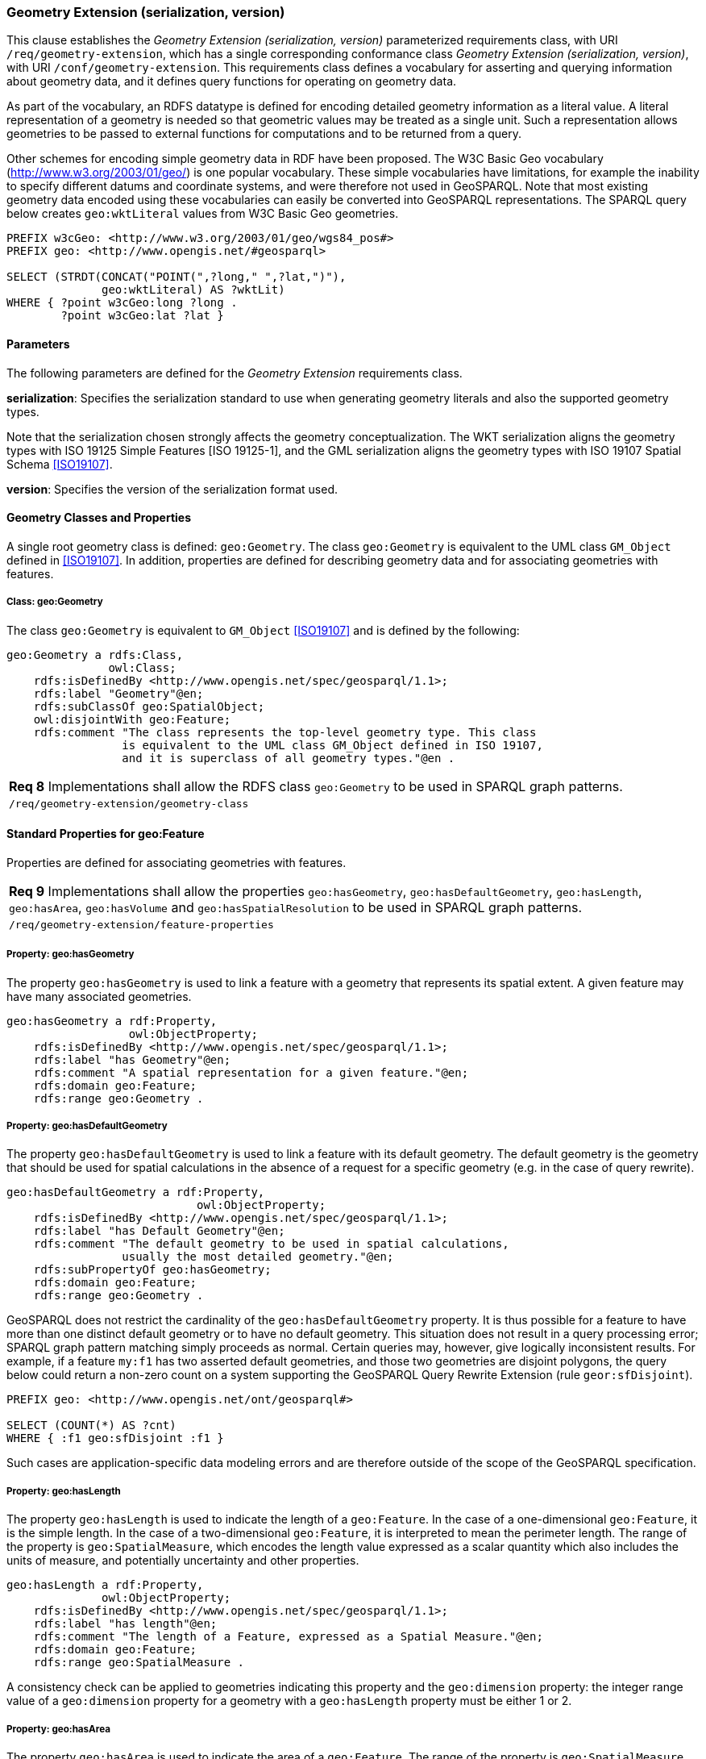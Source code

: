 === Geometry Extension (serialization, version)

This clause establishes the _Geometry Extension (serialization, version)_ parameterized requirements class, with URI `/req/geometry-extension`, which has a single corresponding conformance class _Geometry Extension (serialization, version)_, with URI `/conf/geometry-extension`. This requirements class defines a vocabulary for asserting and querying information about geometry data, and it defines query functions for operating on geometry data.

As part of the vocabulary, an RDFS datatype is defined for encoding detailed geometry information as a literal value. A literal representation of a geometry is needed so that geometric values may be treated as a single unit. Such a representation allows geometries to be passed to external functions for computations and to be returned from a query.

Other schemes for encoding simple geometry data in RDF have been proposed. The W3C Basic Geo vocabulary (http://www.w3.org/2003/01/geo/) is one popular vocabulary. These simple vocabularies have limitations, for example the inability to specify different datums and coordinate systems, and were therefore not used in GeoSPARQL. Note that most existing geometry data encoded using these vocabularies can easily be converted into GeoSPARQL representations. The SPARQL query below creates `geo:wktLiteral` values from W3C Basic Geo geometries.

```
PREFIX w3cGeo: <http://www.w3.org/2003/01/geo/wgs84_pos#> 
PREFIX geo: <http://www.opengis.net/#geosparql>

SELECT (STRDT(CONCAT("POINT(",?long," ",?lat,")"), 
              geo:wktLiteral) AS ?wktLit)
WHERE { ?point w3cGeo:long ?long . 
        ?point w3cGeo:lat ?lat }
```

==== Parameters

The following parameters are defined for the _Geometry Extension_ requirements class.

*serialization*: Specifies the serialization standard to use when generating geometry
literals and also the supported geometry types.

Note that the serialization chosen strongly affects the geometry conceptualization. The WKT serialization aligns the geometry types with ISO 19125 Simple Features [ISO 19125-1], and the GML serialization aligns the geometry types with ISO 19107 Spatial Schema <<ISO19107>>.

*version*: Specifies the version of the serialization format used.

==== Geometry Classes and Properties

A single root geometry class is defined: `geo:Geometry`. The class `geo:Geometry` is equivalent to the UML class `GM_Object` defined in <<ISO19107>>. In addition, properties are defined for describing geometry data and for associating geometries with features.

===== Class: geo:Geometry

The class `geo:Geometry` is equivalent to `GM_Object` <<ISO19107>> and is defined by the following:

```
geo:Geometry a rdfs:Class, 
               owl:Class;
    rdfs:isDefinedBy <http://www.opengis.net/spec/geosparql/1.1>; 
    rdfs:label "Geometry"@en;
    rdfs:subClassOf geo:SpatialObject;
    owl:disjointWith geo:Feature;
    rdfs:comment "The class represents the top-level geometry type. This class 
                 is equivalent to the UML class GM_Object defined in ISO 19107, 
                 and it is superclass of all geometry types."@en .
```

|===
|*Req 8* Implementations shall allow the RDFS class `geo:Geometry` to be used in SPARQL graph patterns.
|`/req/geometry-extension/geometry-class`
|===

==== Standard Properties for geo:Feature

Properties are defined for associating geometries with features.

|===
|*Req 9* Implementations shall allow the properties `geo:hasGeometry`, 
`geo:hasDefaultGeometry`, `geo:hasLength`, `geo:hasArea`, `geo:hasVolume` and `geo:hasSpatialResolution` to be used in SPARQL graph patterns.
|`/req/geometry-extension/feature-properties`
|===

===== Property: geo:hasGeometry

The property `geo:hasGeometry` is used to link a feature with a geometry that represents its spatial extent. A given feature may have many associated geometries.

```
geo:hasGeometry a rdf:Property, 
                  owl:ObjectProperty;
    rdfs:isDefinedBy <http://www.opengis.net/spec/geosparql/1.1>;
    rdfs:label "has Geometry"@en;
    rdfs:comment "A spatial representation for a given feature."@en;     
    rdfs:domain geo:Feature;
    rdfs:range geo:Geometry .
```

===== Property: geo:hasDefaultGeometry

The property `geo:hasDefaultGeometry` is used to link a feature with its default geometry. The default geometry is the geometry that should be used for spatial calculations in the absence of a request for a specific geometry (e.g. in the case of query rewrite).

```
geo:hasDefaultGeometry a rdf:Property, 
                            owl:ObjectProperty;
    rdfs:isDefinedBy <http://www.opengis.net/spec/geosparql/1.1>;
    rdfs:label "has Default Geometry"@en;
    rdfs:comment "The default geometry to be used in spatial calculations, 
                 usually the most detailed geometry."@en; 
    rdfs:subPropertyOf geo:hasGeometry;
    rdfs:domain geo:Feature; 
    rdfs:range geo:Geometry .
```

GeoSPARQL does not restrict the cardinality of the `geo:hasDefaultGeometry` property. It is thus possible for a feature to have more than one distinct default geometry or to have no default geometry. This situation does not result in a query processing error; SPARQL graph pattern matching simply proceeds as normal. Certain queries may, however, give logically inconsistent results. For example, if a feature `my:f1` has two asserted default geometries, and those two geometries are disjoint polygons, the query below could return a non-zero count on a system supporting the GeoSPARQL Query Rewrite Extension (rule `geor:sfDisjoint`).

```
PREFIX geo: <http://www.opengis.net/ont/geosparql#>

SELECT (COUNT(*) AS ?cnt)
WHERE { :f1 geo:sfDisjoint :f1 }
```

Such cases are application-specific data modeling errors and are therefore outside of the scope of the GeoSPARQL specification.

===== Property: geo:hasLength

The property `geo:hasLength` is used to indicate the length of a `geo:Feature`. In the case of a one-dimensional `geo:Feature`, it is the simple length. In the case of a two-dimensional `geo:Feature`, it is interpreted to mean the perimeter length. The range of the property is `geo:SpatialMeasure`, which encodes the length value expressed as a scalar quantity which also includes the units of measure, and potentially uncertainty and other properties.

```
geo:hasLength a rdf:Property, 
              owl:ObjectProperty;
    rdfs:isDefinedBy <http://www.opengis.net/spec/geosparql/1.1>;
    rdfs:label "has length"@en;
    rdfs:comment "The length of a Feature, expressed as a Spatial Measure."@en; 
    rdfs:domain geo:Feature; 
    rdfs:range geo:SpatialMeasure .
```

A consistency check can be applied to geometries indicating this property and the `geo:dimension` property: the integer range value of a `geo:dimension` property for a geometry with a `geo:hasLength` property must be either 1 or 2.

===== Property: geo:hasArea

The property `geo:hasArea` is used to indicate the area of a `geo:Feature`. The range of the property is `geo:SpatialMeasure`, which encodes the area value expressed as a scalar quantity which also includes the units of measure, and potentially uncertainty and other properties.

```
geo:hasArea a rdf:Property, 
              owl:ObjectProperty;
    rdfs:isDefinedBy <http://www.opengis.net/spec/geosparql/1.1>;
    rdfs:label "has area"@en;
    rdfs:comment "The two-dimensional area of a Feature, expressed as a Spatial Measure."@en; 
    rdfs:domain geo:Feature; 
    rdfs:range geo:SpatialMeasure .
```

A consistency check can be applied to geometries indicating this property and the `geo:dimension` property: the integer range value of a `geo:dimension` property for a geometry with a `geo:hasLength` property must be 2.

===== Property: geo:hasVolume

The property `geo:hasVolume` is used to indicate the volume of a `geo:Feature`. The range of the property is `geo:SpatialMeasure`, which encodes the volume value expressed as a scalar quantity which also includes the units of measure, and potentially uncertainty and other properties.

```
geo:hasVolume a rdf:Property, 
              owl:ObjectProperty;
    rdfs:isDefinedBy <http://www.opengis.net/spec/geosparql/1.1>;
    rdfs:label "has volume"@en;
    rdfs:comment "The volume of a Feature, expressed as a Spatial Measure"@en; 
    rdfs:domain geo:Feature; 
    rdfs:range geo:SpatialMeasure .
```

A consistency check can be applied to geometries indicating this property and the `geo:dimension` property: the integer range value of a `geo:dimension` property for a geometry with a `geo:hasLength` property must be 3.

==== Standard Properties for geo:Geometry

Properties are defined for describing geometry metadata.

|===
|*Req 10* Implementations shall allow the properties `geo:dimension`, `geo:coordinateDimension`, `geo:spatialDimension`, `geo:isEmpty`, `geo:isSimple`, `geo:hasSerialization` , `geo:inCRS` to be used in SPARQL graph patterns.
|`/req/geometry-extension/geometry-properties`
|===

===== Property: geo:dimension

The dimension is the topological dimension of this geometric object, which must be less than or equal to the coordinate dimension. In non-homogeneous collections, this will return the largest topological dimension of the contained objects.

```
geo:dimension a rdf:Property,
                owl:DatatypeProperty;
    rdfs:isDefinedBy <http://www.opengis.net/spec/geosparql/1.1>;
    rdfs:label "dimension"@en;
    rdfs:comment "The topological dimension of this geometric object, which
                 must be less than or equal to the coordinate dimension. In 
                 non-homogeneous collections, this is the largest 
                 topological dimension of the contained objects."@en;
    rdfs:domain geo:Geometry;
    rdfs:range xsd:integer .
```

===== Property: geo:coordinateDimension

The coordinate dimension is the dimension of direct positions (coordinate tuples) used in the definition of this geometric object.

```
geo:coordinateDimension a rdf:Property,
                          owl:DatatypeProperty;
    rdfs:isDefinedBy <http://www.opengis.net/spec/geosparql/1.1>;
    rdfs:label "coordinate dimension"@en;
    rdfs:comment "The number of measurements or axes needed to describe the
                 position of this geometry in a coordinate system."@en;
    rdfs:domain geo:Geometry;
    rdfs:range xsd:integer .
```

===== Property: geo:spatialDimension

The spatial dimension is the dimension of the spatial portion of the direct positions (coordinate tuples) used in the definition of this geometric object. If the direct positions do not carry a measure coordinate, this will be equal to the coordinate dimension.

```
geo:spatialDimension a rdf:Property,
                       owl:DatatypeProperty;
    rdfs:isDefinedBy <http://www.opengis.net/spec/geosparql/1.1>;
    rdfs:label "spatial dimension"@en;
    rdfs:comment "The number of measurements or axes needed to describe the
                 spatial position of this geometry in a coordinate
                 system."@en;
    rdfs:domain geo:Geometry;
    rdfs:range xsd:integer .
```

===== Property: geo:hasSpatialResolution

The property `geo:hasSpatialResolution` is used to indicate resolution of the elements within literal representations of a geometry. Since this property is defined for a `geo:Geometry`, all literal representations of that geometry must have the same spatial resolution.

```
geo:hasSpatialResolution a rdf:Property, 
              owl:ObjectProperty;
    rdfs:isDefinedBy <http://www.opengis.net/spec/geosparql/1.1>;
    rdfs:label "has spatial resolution"@en;
    rdfs:comment "The spatial resolution of a Geometry"@en; 
    rdfs:domain geo:Geometry .
```

====== Property: geo:isEmpty


The `geo:isEmpty` Boolean will be set to true only if the geometry contains no points.

```
geo:isEmpty a rdf:Property, owl:DatatypeProperty;
    rdfs:isDefinedBy <http://www.opengis.net/spec/geosparql/1.1>;
    rdfs:label "is empty"@en;
    rdfs:comment "(true) if this geometric object is the empty Geometry. If
                 true, then this geometric object represents the empty point
                 set for the coordinate space."@en; 
    rdfs:domain geo:Geometry;
    rdfs:range xsd:boolean .
```

====== Property: geo:isSimple

The `geo:isSimple` Boolean will be set to true, only if the geometry contains no self- intersections, with the possible exception of its boundary.

```
geo:isSimple a rdf:Property, 
               owl:DatatypeProperty;
    rdfs:isDefinedBy <http://www.opengis.net/spec/geosparql/1.1>;
    rdfs:label "is simple"@en;
    rdfs:comment "(true) if this geometric object has no anomalous geometric
                points, such as self intersection or self tangency."@en; 
    rdfs:domain geo:Geometry;
    rdfs:range xsd:boolean .    
```

===== Property: geo:hasSerialization

The `geo:hasSerialization` property is used to connect a geometry with its text- based serialization (e.g., its WKT serialization).

```
geo:hasSerialization a rdf:Property, 
                       owl:DatatypeProperty;
    rdfs:isDefinedBy <http://www.opengis.net/spec/geosparql/1.1>; 
    rdfs:label "has serialization"@en;
    rdfs:comment "Connects a geometry object with its text-based
                 serialization."@en;
    rdfs:domain geo:Geometry; 
    rdfs:range rdfs:Literal .
```

===== Property: geo:inCRS

The `geo:inCRS` property is used to connect a geometry with the CRS used for its representation which affects measurements of its size (length, area, volume).

```
geo:inCRS a rdf:Property, 
            owl:ObjectProperty;
    rdfs:isDefinedBy <http://www.opengis.net/spec/geosparql/1.1>; 
    rdfs:label "in CRS"@en;
    rdfs:comment "A Coordinate Reference System, as recorded in a 
                 vocabulary of them."@en;
    rdfs:domain geo:Geometry; 
    rdfs:range skos:Concept .
```

==== Requirements for WKT Serialization (serialization=WKT)

This section establishes the requirements for representing geometry data in RDF based on WKT as defined by Simple Features [ISO 19125-1].

===== RDFS Datatypes

This section defines one RDFS Datatype: `+http://www.opengis.net/ont/geosparql#wktLiteral+`.

*RDFS Datatype: geo:wktLiteral*

```
geo:wktLiteral a rdfs:Datatype;
    rdfs:isDefinedBy <http://www.opengis.net/spec/geosparql/1.1>;
    rdfs:label "Well-known Text Literal"@en;
    rdfs:comment "A Well-known Text serialization of a geometry object."@en .
```

|===
|*Req 11* All RDFS Literals of type `geo:wktLiteral` shall consist of an optional URI identifying the coordinate reference system followed by Simple Features Well Known Text (WKT) describing a geometric value. Valid `geo:wktLiterals` are formed by concatenating a valid, absolute URI as defined in [RFC 2396], one or more spaces (Unicode U+0020 character) as a separator, and a WKT string as defined in Simple Features [ISO 19125-1].
|`/req/geometry-extension/wkt-literal`
|===

For `geo:wktLiterals`, the beginning URI identifies the spatial reference system for
the geometry. The OGC maintains a set of CRS URIs under the
`+http://www.opengis.net/def/crs/+` namespace. This leading spatial reference
system URI is optional. In the absence of a leading spatial reference system URI, the
following spatial reference system URI will be assumed:
`+<http://www.opengis.net/def/crs/OGC/1.3/CRS84>+`
This URI denotes WGS 84 longitude-latitude.

|===
|*Req 12* The URI `+<http://www.opengis.net/def/crs/OGC/1.3/CRS84>+` shall be assumed as the spatial reference system for `geo:wktLiteral` instances that do not specify an explicit spatial reference system URI..
|`/req/geometry-extension/wkt-literal-default-srs`
|===

|===
|*Req 13* Coordinate tuples within `geo:wktLiteral` shall be interpreted using the axis order defined in the spatial reference system used.
|`/req/geometry-extension/wkt-axis-order`
|===

The example `geo:wktLiteral` below encodes a point geometry using the default WGS84 geodetic longitude-latitude spatial reference system for Simple Features 1.0:

```
"Point(-83.38 33.95)"^^<http://www.opengis.net/ont/geosparql#wktLiteral>
```

A second example below encodes the same point using `+<http://www.opengis.net/def/crs/EPSG/0/4326>+`: a WGS 84 geodetic latitude-longitude spatial reference system (note that this spatial reference system defines a different axis order):

```
"<http://www.opengis.net/def/crs/EPSG/0/4326>
Point(33.95 -83.38)"^^<http://www.opengis.net/ont/geosparql#wktLiteral>
```

|===
|*Req 14* An empty RDFS Literal of type `geo:wktLiteral` shall be interpreted as an empty geometry.
|`/req/geometry-extension/wkt-literal-empty`
|===

===== Serialization Properties

The `geo:asWKT` property is defined to link a geometry with its WKT serialization.

*Property: geo:asWKT*

|===
|*Req 15* Implementations shall allow the RDF property `geo:asWKT` to be used in SPARQL graph patterns.
|`/req/geometry-extension/geometry-as-wkt-literal`
|===

The property `geo:asWKT` is used to link a geometric element with its WKT serialization.

```
geo:asWKT a rdf:Property,
            owl:DatatypeProperty;
    rdfs:subPropertyOf geo:hasSerialization;
    rdfs:isDefinedBy <http://www.opengis.net/spec/geosparql/1.1>;
    rdfs:label "as WKT"@en;
    rdfs:comment "The WKT serialization of a geometry."@en;
    rdfs:domain geo:Geometry;
    rdfs:range geo:wktLiteral .
```

==== Requirements for GML Serialization (serialization=GML)

This section establishes requirements for representing geometry data in RDF based on GML as defined by Geography Markup Language Encoding Standard [OGC 07-036].

===== RDFS Datatypes

This section defines one RDFS Datatype:
`http://www.opengis.net/ont/geosparql#gmlLiteral.`

*RDFS Datatype: geo:gmlLiteral*

```
geo:gmlLiteral a rdfs:Datatype;
    rdfs:isDefinedBy <http://www.opengis.net/spec/geosparql/1.1>; 
    rdfs:label "GML literal"@en;
    rdfs:comment "The datatype of GML literal values"@en .
```

Valid `geo:gmlLiteral` instances are formed by encoding geometry information as a valid element from the GML schema that implements a subtype of `GM_Object`. For example, in GML 3.2.1 this is every element directly or indirectly in the substitution group of the element `{http://www.opengis.net/ont/gml/3.2}AbstractGeometry`. In GML 3.1.1 and GML 2.1.2 this is every element directly or indirectly in the substitution group of the element `{http://www.opengis.net/ont/gml}_Geometry`.

|===
|*Req 16* All `geo:gmlLiteral` instances shall consist of a valid element from the GML schema that implements a subtype of `GM_Object` as defined in [OGC 07-036].
|`/req/geometry-extension/gml-literal`
|===

The example `geo:gmlLiteral` below encodes a point geometry in the WGS 84
geodetic longitude-latitude spatial reference system using GML version 3.2:

```
"<gml:Point 
        srsName=\"http://www.opengis.net/def/crs/OGC/1.3/CRS84\" 
        xmlns:gml=\"http://www.opengis.net/ont/gml\">
    <gml:pos>-83.38 33.95</gml:pos>
</gml:Point>"^^<http://www.opengis.net/ont/geosparql#gmlLiteral>
```

|===
|*Req 17* An empty `geo:gmlLiteral` shall be interpreted as an empty geometry.
|`/req/geometry-extension/gml-literal-empty`
|===

|===
|*Req 18* Implementations shall document supported GML profiles.
|`/req/geometry-extension/gml-profile`
|===

===== Serialization Properties

This document defines the `geo:asGML` property to link a geometry with its serialization.

*Property: geo:asGML*

|===
|*Req 19* Implementations shall allow the RDF property `geo:asGML` to be used in SPARQL graph patterns.
|`/req/geometry-extension/geometry-as-gml-literal`
|===


The property `geo:asGML` is used to link a geometric element with its GML serialization.

```
geo:asGML a rdf:Property; 
    rdfs:subPropertyOf geo:hasSerialization;
    rdfs:isDefinedBy <http://www.opengis.net/spec/geosparql/1.1>;
    rdfs:label "as GML"@en;
    rdfs:comment "The GML serialization of a geometry."@en; 
    rdfs:domain geo:Geometry;
    rdfs:range geo:gmlLiteral .
```


==== Requirements for GeoJSON Serialization (serialization=GEOJSON)

This section establishes the requirements for representing geometry data in RDF based on GeoJSON.

===== RDFS Datatypes

This section defines one RDFS Datatype: `+http://www.opengis.net/ont/geosparql#geoJSONLiteral+`.

*RDFS Datatype: geo:geoJSONLiteral*

```
geo:geoJSONLiteral a rdfs:Datatype;
    rdfs:isDefinedBy <http://www.opengis.net/spec/geosparql/1.1>;
    rdfs:label "GeoJSON Literal"@en;
    rdfs:comment "A GeoJSON serialization of a geometry object."@en .
```

Valid `geo:geoJSONLiteral` instances are formed by encoding geometry information as a Geometry object as defined in the GeoJSON specification [RFC 7946].

|===
|*Req 20* All `geo:geoJSONLiteral` instances shall consist of the Geometry objects as defined in the GeoJSON specification [RFC 7946].
|`/req/geometry-extension/geoJSON-literal`
|===

|===
|*Req 21* All RDFS Literals of type `geo:geoJSONLiteral` do not contain a CRS definition. All literals of this type shall according to the GeoJSON specification only be encoded in and assumed to use the WGS84 geodetic longitude-latitude spatial reference system (urn:ogc:def:crs:OGC::CRS84).
|`/req/geometry-extension/geoJSON-literal-crs`
|===

The example `geo:geoJSONLiteral` below encodes a point geometry using the default WGS84 geodetic longitude-latitude spatial reference system for Simple Features 1.0:

```
"{\"type\":\"Point\", \"coordinates\":[-83.38,33.95]}"^^<http://www.opengis.net/ont/geosparql#geoJSONLiteral>
```

|===
|*Req 22* An empty RDFS Literal of type `geo:geoJSONLiteral` shall be interpreted as an empty geometry, i.e. {"geometry":null} in GeoJSON .
|`/req/geometry-extension/geoJSON-literal-empty`
|===

===== Serialization Properties

The `geo:asGeoJSON` property is defined to link a geometry with its GeoJSON serialization.

*Property: geo:asGeoJSON*

|===
|*Req 23* Implementations shall allow the RDF property `geo:asGeoJSON` to be used in SPARQL graph patterns.
|`/req/geometry-extension/geometry-as-geojson-literal`
|===

The property `geo:asGeoJSON` is used to link a geometric element with its GeoJSON serialization.

```
geo:asGeoJSON a rdf:Property,
            owl:DatatypeProperty;
    rdfs:subPropertyOf geo:hasSerialization;
    rdfs:isDefinedBy <http://www.opengis.net/spec/geosparql/1.1>;
    rdfs:label "as GeoJSON"@en;
    rdfs:comment "The GeoJSON serialization of a geometry."@en;
    rdfs:domain geo:Geometry;
    rdfs:range geo:geoJSONLiteral .
```

==== Requirements for KML Serialization (serialization=KML)

This section establishes the requirements for representing geometry data in RDF based on KML.

===== RDFS Datatypes

This section defines one RDFS Datatype: `+http://www.opengis.net/ont/geosparql#kmlLiteral+`.

*RDFS Datatype: geo:kmlLiteral*

```
geo:kmlLiteral a rdfs:Datatype;
    rdfs:isDefinedBy <http://www.opengis.net/spec/geosparql/1.1>;
    rdfs:label "KML Literal"@en;
    rdfs:comment "A KML serialization of a geometry object."@en .
```

Valid `geo:kmlLiteral` instances are formed by encoding geometry information as a Geometry object as defined in the KML specification [https://www.ogc.org/standards/kml/].

|===
|*Req XX* All `geo:kmlLiteral` instances shall consist of the Geometry objects as defined in the KML specification [https://www.ogc.org/standards/kml/].
|`/req/geometry-extension/kml-literal`
|===

|===
|*Req XX* All RDFS Literals of type `geo:kmlLiteral` do not contain a CRS definition. All literals of this type shall according to the KML specification only be encoded in and assumed to use the WGS84 geodetic longitude-latitude spatial reference system (urn:ogc:def:crs:OGC::CRS84).
|`/req/geometry-extension/kml-literal-crs`
|===

The example `geo:kmlLiteral` below encodes a point geometry using the default WGS84 geodetic longitude-latitude spatial reference system for Simple Features 1.0:

```
"<Point xmlns=\"http://www.opengis.net/kml/2.2\"><coordinates>-83.38,33.95</coordinates></Point>"^^<http://www.opengis.net/ont/geosparql#kmlLiteral>
```

|===
|*Req XX* An empty RDFS Literal of type `geo:kmlLiteral` shall be interpreted as an empty geometry .
|`/req/geometry-extension/kml-literal-empty`
|===

===== Serialization Properties

The `geo:asKML` property is defined to link a geometry with its KML serialization.

*Property: geo:asKML*

|===
|*Req XX* Implementations shall allow the RDF property `geo:asKML` to be used in SPARQL graph patterns.
|`/req/geometry-extension/geometry-as-kml-literal`
|===

The property `geo:asKML` is used to link a geometric element with its KML serialization.

```
geo:asKML a rdf:Property,
            owl:DatatypeProperty;
    rdfs:subPropertyOf geo:hasSerialization;
    rdfs:isDefinedBy <http://www.opengis.net/spec/geosparql/1.1>;
    rdfs:label "as KML"@en;
    rdfs:comment "The KML serialization of a geometry."@en;
    rdfs:domain geo:Geometry;
    rdfs:range geo:kmlLiteral .
```

==== Requirements for DGGS Serialization (serialization=DGGS)

This section establishes the requirements for representing geometry data in RDF as represented in a Discrete Global Grid System (DGGS), in text. The form of representation is known as a _DGGS Well-Known Text_ geometry representation.

===== RDFS Datatypes

This section defines one RDFS Datatype: `+http://www.opengis.net/ont/geosparql#dggsWktLiteral+`.

*RDFS Datatype: geo:dggsWktLiteral*

```
geo:dggsWktLiteral a rdfs:Datatype;
    rdfs:isDefinedBy <http://www.opengis.net/spec/geosparql/1.1>;
    rdfs:label "DGGS Well-Known Text Literal"@en;
    rdfs:comment "A textual serialization of a Discrete Global Grid (DGGS) geometry object."@en .
```

Valid `geo:dggsWktLiteral` instances are formed by encoding geometry information as text and as required by a particular DGGS and in accordance with the _Discrete Global Grid System Abstract Specification_ [<<DGGSAS>>]. An indication of the particular DGGS, as well as the geometric information must also be indicated in the literal as per the following _ABNF_ <<IETF5234>> syntax specification:

```
dggsWktLiteral ::= "<" IRI ">" SP geometric-data
```

The token `IRI` (Internationalized Resource Identifiers) is essentially a web address and is defined in <<IETF3987>> and the token `SP` (a single white space character is defined in <<IETF5234>>. `geometric-data` is potentially specific to the DGGS and is not specified here.

|===
|*Req XX* All `geo:dggsWktLiteral` instances shall consist of a DGGS identifier, an IRI, and a DGGS geometry serialization formulated according to the identifierd DGGS.
|`/req/geometry-extension/dggs-literal`
|===

The example `geo:dggsWktLiteral` below encodes a point geometry according to the _AusPIX_ DGGS [24]. The DGGS geometry type is indicated with the token `OrdinateList` and the point, enclosed in parenthesis, is identified with the AusPIX-specific 'Cell ID' of _R3234_.:

```
"<https://w3id.org/dggs/auspix> OrdinateList (R3234)"^^<http://www.opengis.net/ont/geosparql#dggsWktLiteral>
```

|===
|*Req XX* An empty RDFS Literal of type `geo:dggsWktLiteral` shall be interpreted as an empty geometry.
|`/req/geometry-extension/dggs-literal-empty`
|===

===== Serialization Properties

The `geo:asDggsWkt` property is defined to link a geometry with its DGGS WKT serialization.

*Property: geo:asDggsWkt*

|===
|*Req XX* Implementations shall allow the RDF property `geo:asDggsWkt` to be used in SPARQL graph patterns.
|`/req/geometry-extension/geometry-as-dggswkt-literal`
|===

The property `geo:asDggsWkt` is used to link a Geometry instance with its serialization.

```
geo:asDggsWkt a rdf:Property,
              owl:DatatypeProperty;
    rdfs:subPropertyOf geo:hasSerialization;
    rdfs:isDefinedBy <http://www.opengis.net/spec/geosparql/1.1>;
    rdfs:label "as DGGS WKT"@en;
    rdfs:comment "The DGGS Well-Known Text serialization of a geometry."@en;
    rdfs:domain geo:Geometry;
    rdfs:range geo:dggsWktLiteral .
```

==== Non-topological Query Functions

This clause defines SPARQL functions for performing non-topological spatial operations.

|===
|*Req 24* Implementations shall support `geof:distance`, `geof:buffer`, `geof:convexHull`, `geof:intersection`, `geof:union`, `geof:difference`, `geof:symDifference`, `geof:envelope` and `geof:boundary` as SPARQL extension functions, consistent with the definitions of the corresponding functions (`distance`, `buffer`, `convexHull`, `intersection`, `difference`, `symDifference`, `envelope` and `boundary` respectively) in Simple Features [ISO 19125-1].
|`/req/geometry-extension/query-functions`
|===

An invocation of any of the following functions with invalid arguments produces an error. An invalid argument includes any of the following:

- An argument of an unexpected type
- An invalid geometry literal value
- A geometry literal from a spatial reference system that is incompatible with the spatial reference system used for calculations
- An invalid units URI

For further discussion of the effects of errors during FILTER evaluation, consult Section 11 of the SPARQL specification [W3C SPARQL] (http://www.w3.org/TR/rdf-sparql-query/#tests).

Note that returning values instead of raising an error serves as an extension mechanism of SPARQL.

From Section 11.3.1 of the SPARQL specification [W3C SPARQL] (http://www.w3.org/TR/rdf-sparql-query/#operatorExtensibility):

[quote]
SPARQL language extensions may provide additional associations between operators and operator functions; this amounts to adding rows to the table above. No additional operator may yield a result that replaces any result other than a type error in the semantics defined above. The consequence of this rule is that SPARQL extensions will produce at least the same solutions as an unextended implementation, and may, for some queries, produce more solutions.

This extension mechanism is intended to allow GeoSPARQL implementations to simultaneously support multiple geometry serializations. For example, a system that supports `geo:wktLiteral` serializations may also support `geo:gmlLiteral` serializations and consequently would not raise an error if it encounters multiple geometry datatypes while processing a given query.

Several non-topological query functions use a unit of measure URI. The OGC has defined some standard units of measure URIs under the `+http://www.opengis.net/def/uom/OGC/1.0/+` namespace, for example `+<http://www.opengis.net/def/uom/OGC/1.0/metre>+`.

===== Function: geof:distance


```
geof:distance (geom1: ogc:geomLiteral, geom2: ogc:geomLiteral, 
               units: xsd:anyURI): xsd:double
```

Returns the shortest distance in units between any two Points in the two geometric
objects as calculated in the spatial reference system of `geom1`.

===== Function: geof:buffer

```
geof:buffer (geom: ogc:geomLiteral, radius: xsd:double, 
             units: xsd:anyURI): ogc:geomLiteral
```

This function returns a geometric object that represents all Points whose distance from `geom1` is less than or equal to the `radius` measured in `units`. Calculations are in the spatial reference system of `geom1`.

===== Function: geof:convexHull

```
geof:convexHull (geom1: ogc:geomLiteral): ogc:geomLiteral
```

This function returns a geometric object that represents all Points in the convex hull of `geom1`. Calculations are in the spatial reference system of `geom1`.

===== Function: geof:intersection

```
geof:intersection (geom1: ogc:geomLiteral,
                   geom2: ogc:geomLiteral): ogc:geomLiteral
```

This function returns a geometric object that represents all Points in the intersection of `geom1` with `geom2`. Calculations are in the spatial reference system of `geom1`.

===== Function: geof:union

```
geof:union (geom1: ogc:geomLiteral, geom2: ogc:geomLiteral, 
            ): ogc:geomLiteral
```

This function returns a geometric object that represents all Points in the union of `geom1` with `geom2`. Calculations are in the spatial reference system of `geom1`.

===== Function: geof:difference

```
geof:difference (geom1: ogc:geomLiteral, geom2: ogc:geomLiteral, 
                 ): ogc:geomLiteral
```

This function returns a geometric object that represents all Points in the set difference of `geom1` with `geom2`. Calculations are in the spatial reference system of `geom1`.

===== Function: geof:symDifference

```
geof:symDifference (geom1: ogc:geomLiteral, 
                    geom2: ogc:geomLiteral,
                    ): ogc:geomLiteral
```

This function returns a geometric object that represents all Points in the set symmetric difference of `geom1` with `geom2`. Calculations are in the spatial reference system of `geom1`.

===== Function: geof:envelope

```
geof:envelope (geom1: ogc:geomLiteral): ogc:geomLiteral
```

This function returns the minimum bounding box of `geom1`. Calculations are in the spatial reference system of `geom1`.

===== Function: geof:boundary

```
geof:boundary (geom1: ogc:geomLiteral): ogc:geomLiteral
```

This function returns the closure of the boundary of `geom1`. Calculations are in the spatial reference system of `geom1`.

|===
|*Req 25* Implementations shall support `geof:getSRID` as a SPARQL extension function.
|`/req/geometry-extension/srid-function`
|===

===== Function: geof:getSRID

```
geof:getSRID (geom: ogc:geomLiteral): xsd:anyURI
```

Returns the spatial reference system URI for `geom`.

